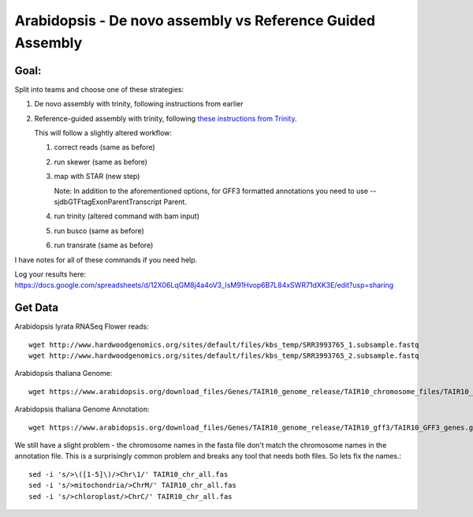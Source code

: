 ===========================================================
Arabidopsis - De novo assembly vs Reference Guided Assembly
===========================================================



Goal:
====

Split into teams and choose one of these strategies:

1. De novo assembly with trinity, following instructions from earlier
2. Reference-guided assembly with trinity, following `these instructions from Trinity <https://github.com/trinityrnaseq/trinityrnaseq/wiki/Genome-Guided-Trinity-Transcriptome-Assembly>`__.

   This will follow a slightly altered workflow:

   1. correct reads (same as before)
   2. run skewer (same as before)
   3. map with STAR (new step)

      Note: In addition to the aforementioned options, for GFF3 formatted annotations you need to use --sjdbGTFtagExonParentTranscript Parent.

   4. run trinity (altered command with bam input)
   5. run busco (same as before)
   6. run transrate (same as before)

I have notes for all of these commands if you need help.


Log your results here:
https://docs.google.com/spreadsheets/d/12X06LqGM8j4a4oV3_IsM91Hvop6B7L84xSWR71dXK3E/edit?usp=sharing


Get Data
========
Arabidopsis lyrata RNASeq Flower reads::

    wget http://www.hardwoodgenomics.org/sites/default/files/kbs_temp/SRR3993765_1.subsample.fastq
    wget http://www.hardwoodgenomics.org/sites/default/files/kbs_temp/SRR3993765_2.subsample.fastq

Arabidopsis thaliana Genome::

	wget https://www.arabidopsis.org/download_files/Genes/TAIR10_genome_release/TAIR10_chromosome_files/TAIR10_chr_all.fas

Arabidopsis thaliana Genome Annotation::

	wget https://www.arabidopsis.org/download_files/Genes/TAIR10_genome_release/TAIR10_gff3/TAIR10_GFF3_genes.gff

We still have a slight problem - the chromosome names in the fasta file don't match the chromosome names in the annotation file. This is a surprisingly common problem and breaks any tool that needs both files. So lets fix the names.::

	sed -i 's/>\([1-5]\)/>Chr\1/' TAIR10_chr_all.fas
	sed -i 's/>mitochondria/>ChrM/' TAIR10_chr_all.fas
	sed -i 's/>chloroplast/>ChrC/' TAIR10_chr_all.fas

